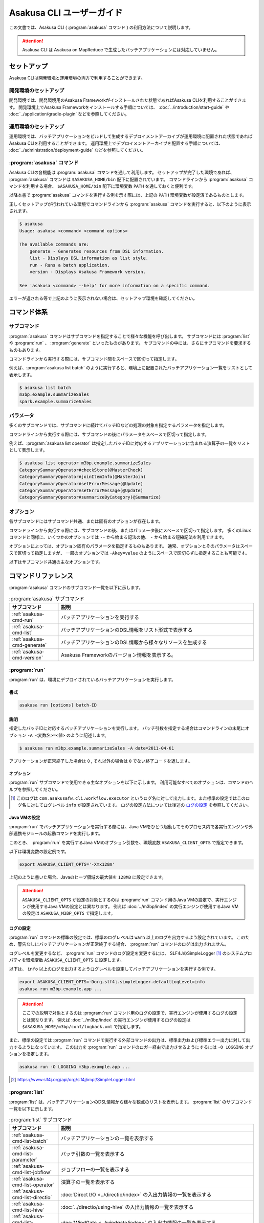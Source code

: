 ==========================
Asakusa CLI ユーザーガイド
==========================

この文書では、Asakusa CLI ( :program:`asakusa` コマンド ) の利用方法について説明します。

..  attention::
    Asakusa CLI は Asakusa on MapReduce で生成したバッチアプリケーションには対応していません。

セットアップ
============

Asakusa CLIは開発環境と運用環境の両方で利用することができます。

開発環境のセットアップ
----------------------

開発環境では、開発環境用のAsakusa Frameworkがインストールされた状態であればAsakusa CLIを利用することができます。
開発環境上でAsakusa Frameworkをインストールする手順については、 :doc:`../introduction/start-guide` や :doc:`../application/gradle-plugin` などを参照してください。

運用環境のセットアップ
----------------------

運用環境では、バッチアプリケーションをビルドして生成するデプロイメントアーカイブが運用環境に配置された状態であればAsakusa CLIを利用することができます。
運用環境上でデプロイメントアーカイブを配置する手順については、 :doc:`../administration/deployment-guide` などを参照してください。

:program:`asakusa` コマンド
---------------------------

Asakusa CLIの各機能は :program:`asakusa` コマンドを通して利用します。
セットアップが完了した環境であれば、 :program:`asakusa` コマンドは ``$ASAKUSA_HOME/bin`` 配下に配置されています。
コマンドラインから :program:`asakusa` コマンドを利用する場合、 ``$ASAKUSA_HOME/bin`` 配下に環境変数 ``PATH`` を通しておくと便利です。

以降本書で :program:`asakusa` コマンドを実行する例を示す際には、上記の ``PATH`` 環境変数が設定済であるものとします。

正しくセットアップが行われている環境でコマンドラインから :program:`asakusa` コマンドを実行すると、以下のように表示されます。

..  code-block:: sh

    $ asakusa
    Usage: asakusa <command> <command options>

    The available commands are:
        generate - Generates resources from DSL information.
        list - Displays DSL information as list style.
        run - Runs a batch application.
        version - Displays Asakusa Framework version.

    See 'asakusa <command> --help' for more information on a specific command.

エラーが返される等で上記のように表示されない場合は、セットアップ環境を確認してください。

コマンド体系
============

サブコマンド
------------

:program:`asakusa` コマンドはサブコマンドを指定することで様々な機能を呼び出します。
サブコマンドには :program:`list` や :program:`run` 、 :program:`generate` といったものがあります。
サブコマンドの中には、さらにサブコマンドを要求するものもあります。

コマンドラインから実行する際には、サブコマンド間をスペースで区切って指定します。

例えば、:program:`asakusa list batch` のように実行すると、環境上に配置されたバッチアプリケーション一覧をリストとして表示します。


..  code-block:: sh

    $ asakusa list batch
    m3bp.example.summarizeSales
    spark.example.summarizeSales

パラメータ
----------

多くのサブコマンドでは、サブコマンドに続けてバッチIDなどの処理の対象を指定するパラメータを指定します。

コマンドラインから実行する際には、サブコマンドの後にパラメータをスペースで区切って指定します。

例えば、:program:`asakusa list operator` は指定したバッチIDに対応するアプリケーションに含まれる演算子の一覧をリストとして表示します。

..  code-block:: sh

    $ asakusa list operator m3bp.example.summarizeSales
    CategorySummaryOperator#checkStore(@MasterCheck)
    CategorySummaryOperator#joinItemInfo(@MasterJoin)
    CategorySummaryOperator#setErrorMessage(@Update)
    CategorySummaryOperator#setErrorMessage(@Update)
    CategorySummaryOperator#summarizeByCategory(@Summarize)

オプション
----------

各サブコマンドにはサブコマンド共通、または固有のオプションが存在します。

コマンドラインから実行する際には、サブコマンドの後、またはパラメータ後にスペースで区切って指定します。
多くのLinuxコマンドと同様に、いくつかのオプションでは ``--`` から始まる記法の他、 ``-`` から始まる短縮記法を利用できます。

オプションによっては、オプション固有のパラメータを指定するものもあります。
通常、オプションとそのパラメータはスペースで区切って指定しますが、
一部のオプションでは ``-Akey=value`` のようにスペースで区切らずに指定することも可能です。

以下はサブコマンド共通の主なオプションです。

..  program:: asakusa subcommand common

..  option:: -v, --verbose

    コマンド実行結果の出力に詳細な情報を含める。

..  option:: -h, --help

    ヘルプメッセージを表示する。
    サブコマンドが要求するオプションや追加のサブコマンドを確認する。

    ..  code-block:: sh

        $ asakusa run --help
        Usage: asakusa run [options] batch-ID
          Options:
            -A, --batch-argument
              Defines a batch argument.
              Syntax: -Akey=value
              Default: {}
            -B, --batchapps
              Batch application base directory (ASAKUSA_BATCHAPPS_HOME).
            ...

コマンドリファレンス
====================

:program:`asakusa` コマンドのサブコマンド一覧を以下に示します。

..  list-table:: :program:`asakusa` サブコマンド
    :widths: 2 8
    :header-rows: 1

    * - サブコマンド
      - 説明
    * - :ref:`asakusa-cmd-run`
      - バッチアプリケーションを実行する
    * - :ref:`asakusa-cmd-list`
      - バッチアプリケーションのDSL情報をリスト形式で表示する
    * - :ref:`asakusa-cmd-generate`
      - バッチアプリケーションのDSL情報から様々なリソースを生成する
    * - :ref:`asakusa-cmd-version`
      - Asakusa Frameworkのバージョン情報を表示する。

.. _`asakusa-cmd-run`:

:program:`run`
--------------

:program:`run` は、環境にデプロイされているバッチアプリケーションを実行します。

書式
~~~~

..  code-block:: sh

    asakusa run [options] batch-ID

説明
~~~~

指定したバッチIDに対応するバッチアプリケーションを実行します。
バッチ引数を指定する場合はコマンドラインの末尾にオプション ``-A <変数名>=<値>`` のように記述します。

..  code-block:: sh

    $ asakusa run m3bp.example.summarizeSales -A date=2011-04-01

アプリケーションが正常終了した場合は ``0`` , それ以外の場合は ``0`` でない終了コードを返します。

オプション
~~~~~~~~~~

:program:`run` サブコマンドで使用できる主なオプションを以下に示します。
利用可能なすべてのオプションは、コマンドのヘルプを参照してください。

..  program:: asakusa run

..  option:: -A, --batch-argument key=value...

    実行するバッチアプリケーションのバッチ引数を指定する。

    オプションのパラメータは ``key=value`` 形式で指定する。
    また、以下のように複数のバッチ引数を指定可能。

    ..  code-block:: sh

        $ asakusa run m3bp.example.app -A key1=value1 -A key2=value2

..  option:: -O, --output-style

    :program:`run` コマンド内で実行する外部コマンドの出力形式を以下のパラメータで指定します。

    * ``STANDARD`` : 標準出力および標準エラー出力に対して出力する（デフォルト）
    * ``LOGGING`` : :program:`run` コマンドのロガー [#]_ に対して出力する
    * ``NOTHING`` : 出力を行わない

..  [#] このログは ``com.asakusafw.cli.workflow.executor`` というログ名に対して出力します。また標準の設定ではこのログ名に対してログレベル ``info`` が設定されています。
       ログの設定方法については後述の `ログの設定`_ を参照してください。

Java VMの設定
~~~~~~~~~~~~~

:program:`run` でバッチアプリケーションを実行する際には、Java VMをひとつ起動してそのプロセス内で各実行エンジンや外部連携モジュールの起動コマンドを実行します。

このとき、 :program:`run` を実行するJava VMのオプション引数を、環境変数 ``ASAKUSA_CLIENT_OPTS`` で指定できます。

以下は環境変数の設定例です。

..  code-block:: sh

    export ASAKUSA_CLIENT_OPTS='-Xmx128m'

上記のように書いた場合、Javaのヒープ領域の最大値を ``128MB`` に設定できます。

..  attention::
    ``ASAKUSA_CLIENT_OPTS`` が設定の対象とするのは :program:`run` コマンド用のJava VMの設定で、実行エンジンが使用するJava VMの設定とは異なります。
    例えば :doc:`../m3bp/index` の実行エンジンが使用するJava VMの設定は ``ASAKUSA_M3BP_OPTS`` で指定します。

ログの設定
~~~~~~~~~~

:program:`run` コマンドの標準の設定では、標準のログレベルは ``warn`` 以上のログを出力するよう設定されています。
このため、警告なしにバッチアプリケーションが正常終了する場合、 :program:`run` コマンドのログは出力されません。

ログレベルを変更するなど、 :program:`run` コマンドのログ設定を変更するには、
SLF4JのSimpleLogger [#]_ のシステムプロパティを環境変数 ``ASAKUSA_CLIENT_OPTS`` に設定します。

以下は、 ``info`` 以上のログを出力するようログレベルを設定してバッチアプリケーションを実行する例です。

..  code-block:: sh

    export ASAKUSA_CLIENT_OPTS=-Dorg.slf4j.simpleLogger.defaultLogLevel=info
    asakusa run m3bp.example.app ...

..  attention::
    ここでの説明で対象とするのは :program:`run` コマンド用のログの設定で、実行エンジンが使用するログの設定とは異なります。
    例えば :doc:`../m3bp/index` の実行エンジンが使用するログの設定は ``$ASAKUSA_HOME/m3bp/conf/logback.xml`` で指定します。

また、標準の設定では :program:`run` コマンドで実行する外部コマンドの出力は、標準出力および標準エラー出力に対して出力するようになっています。
この出力を :program:`run` コマンドのロガー経由で出力させるようにするには ``-O LOGGING`` オプションを指定します。

..  code-block:: sh

    asakusa run -O LOGGING m3bp.example.app ...

.. [#] https://www.slf4j.org/api/org/slf4j/impl/SimpleLogger.html

.. _`asakusa-cmd-list`:

:program:`list`
---------------

:program:`list` は、バッチアプリケーションのDSL情報から様々な観点のリストを表示します。
:program:`list` のサブコマンド一覧を以下に示します。

..  list-table:: :program:`list` サブコマンド
    :widths: 2 8
    :header-rows: 1

    * - サブコマンド
      - 説明
    * - :ref:`asakusa-cmd-list-batch`
      - バッチアプリケーションの一覧を表示する
    * - :ref:`asakusa-cmd-list-parameter`
      - バッチ引数の一覧を表示する
    * - :ref:`asakusa-cmd-list-jobflow`
      - ジョブフローの一覧を表示する
    * - :ref:`asakusa-cmd-list-operator`
      - 演算子の一覧を表示する
    * - :ref:`asakusa-cmd-list-directio`
      - :doc:`Direct I/O <../directio/index>` の入出力情報の一覧を表示する
    * - :ref:`asakusa-cmd-list-hive`
      - :doc:`../directio/using-hive` の入出力情報の一覧を表示する
    * - :ref:`asakusa-cmd-list-windgate`
      - :doc:`WindGate <../windgate/index>` の入出力情報の一覧を表示する
    * - :ref:`asakusa-cmd-list-plan`
      - 実行計画の情報を表示する

オプション
~~~~~~~~~~

:program:`list` のサブコマンド共通で使用できる主なオプションを以下に示します。

..  option:: -e, --encoding encoding

    出力結果の文字セットエンコーディングを指定する。

    デフォルトでは環境の標準エンコーディングを使用する。

..  option:: -o, --output file

    表示結果を指定したファイルパスに保存する。
    デフォルトでは標準出力に表示結果を出力する。

..  option:: -v, --verbose

    コマンド実行結果の出力に詳細な情報を含める。

    ..  hint::
        :program:`list` のサブコマンドはこのオプションの有無で出力形式が大きく異なり、サブコマンドに対応した様々な詳細情報を表示することができます。

..  option:: --flow, --jobflow flow-id

    指定したフローIDに対応するジョブフローに含まれる情報のみを出力する( :program:`batch` , :program:`parameter` サブコマンドは指定不可)。

.. _`asakusa-cmd-list-batch`:

:program:`batch`
~~~~~~~~~~~~~~~~

:program:`batch` は環境にデプロイされているバッチアプリケーションの一覧を表示します。

書式
~~~~

..  code-block:: sh

    asakusa list batch [options]

使用例
~~~~~~

:program:`batch` を標準のオプションで実行すると、環境にデプロイされているバッチアプリケーションのバッチID一覧を表示します。

..  code-block:: sh

    $ asakusa list batch
    m3bp.example.summarizeSales
    spark.example.summarizeSales

:program:`batch` を詳細オプション付きで実行すると、バッチクラスや ``@Batch`` 注釈に定義したコメントも表示します。

..  code-block:: sh

    $ asakusa list batch -v
    m3bp.example.summarizeSales:
          class: com.example.batch.SummarizeBatch
        comment: Asakusa Framework example batch application
    spark.example.summarizeSales:
          class: com.example.batch.SummarizeBatch
        comment: Asakusa Framework example batch application

.. _`asakusa-cmd-list-parameter`:

:program:`parameter`
~~~~~~~~~~~~~~~~~~~~

:program:`parameter` は指定されたバッチIDに対応する、バッチアプリケーションのバッチ引数一覧を表示します。

書式
~~~~

..  code-block:: sh

    asakusa list parameter [options] batch-id

使用例
~~~~~~

:program:`parameter` を標準のオプションで実行すると、バッチ引数名 ( ``key`` )の一覧を表示します。

..  code-block:: sh

    $ asakusa list parameter m3bp.example.summarizeSales
    date

:program:`parameter` を詳細オプション付きで実行すると、``@Parameter`` 注釈に定義した属性情報も表示します。

..  code-block:: sh

    $ asakusa list parameter -v m3bp.example.summarizeSales
    date:
          comment: The target date
          pattern: \d{4}-\d{2}-\d{2}
        mandatory: true

.. _`asakusa-cmd-list-jobflow`:

:program:`jobflow`
~~~~~~~~~~~~~~~~~~

:program:`jobflow` は指定されたバッチIDに対応する、バッチアプリケーションに含まれるジョブフローの一覧を表示します。

書式
~~~~

..  code-block:: sh

    asakusa list jobflow [options] batch-id

使用例
~~~~~~

:program:`jobflow` を標準のオプションで実行すると、バッチアプリケーションに含まれるジョブフローのフローID一覧を表示します。

..  code-block:: sh

    $ asakusa list jobflow spark.PosDataSummarizationBatch
    CleaningJobFlow
    SummarizeJobFlow

:program:`jobflow` を詳細オプション付きで実行すると、ジョブフロー間の依存関係やジョブフローの各フェーズ情報も表示します。

..  code-block:: sh

    $ asakusa list jobflow -v spark.PosDataSummarizationBatch
    CleaningJobFlow (com.asakusafw.tutorial.posdata_summarization.jobflow.CleaningJobFlow):
        blockers: -
        import:
            windgate (@posdata-summarization)
        main:
            spark (@spark)
        export:
            windgate (@posdata-summarization)
        finalize:
            windgate (@posdata-summarization)
    SummarizeJobFlow (com.asakusafw.tutorial.posdata_summarization.jobflow.SummarizeJobFlow):
        blockers:
            CleaningJobFlow
        import:
            windgate (@posdata-summarization)
        main:
            spark (@spark)
        export:
            windgate (@posdata-summarization)
        finalize:
            windgate (@posdata-summarization)

.. _`asakusa-cmd-list-operator`:

:program:`operator`
~~~~~~~~~~~~~~~~~~~

:program:`operator` は指定したバッチIDに対応する、バッチアプリケーションに含まれる演算子の一覧を表示します。

書式
~~~~

..  code-block:: sh

    asakusa list operator [options] batch-id

使用例
~~~~~~

:program:`operator` を標準のオプションで実行すると、バッチアプリケーションに含まれる演算子の一覧を表示します。
フロー部品を使用している場合、フロー部品に含まれる演算子が表示されます。

..  code-block:: sh

    $ asakusa list operator m3bp.example.summarizeSales
    CategorySummaryOperator#checkStore(@MasterCheck)
    CategorySummaryOperator#joinItemInfo(@MasterJoin)
    CategorySummaryOperator#setErrorMessage(@Update)
    CategorySummaryOperator#summarizeByCategory(@Summarize)

:program:`operator` を詳細オプション付きで実行すると、演算子クラスの完全修飾名や演算子に指定した値引数の情報も表示します。

..  code-block:: sh

    $ asakusa list operator -v m3bp.example.summarizeSales
    com.example.operator.CategorySummaryOperator#checkStore(@MasterCheck){}
    com.example.operator.CategorySummaryOperator#joinItemInfo(@MasterJoin){}
    com.example.operator.CategorySummaryOperator#setErrorMessage(@Update){message:String=商品不明}
    com.example.operator.CategorySummaryOperator#setErrorMessage(@Update){message:String=店舗不明}
    com.example.operator.CategorySummaryOperator#summarizeByCategory(@Summarize){}

.. _`asakusa-cmd-list-directio`:

:program:`directio`
~~~~~~~~~~~~~~~~~~~

:program:`directio` は指定したバッチIDに対応する、バッチアプリケーションに含まれるDirect I/Oの入出力一覧を表示します。
:program:`directio` のサブコマンド一覧を以下に示します。

..  list-table:: :program:`directio` サブコマンド
    :widths: 2 8
    :header-rows: 1

    * - サブコマンド
      - 説明
    * - :program:`input`
      - ファイル入力の定義情報を表示する。
    * - :program:`output`
      - ファイル出力の定義情報を表示する。

書式
~~~~

..  code-block:: sh

    asakusa list directio {input|output} [options] batch-id

使用例
~~~~~~

:program:`directio` を標準のオプションで実行すると、バッチアプリケーションに含まれるDirect I/Oのベースパスと入出力パターンをそれぞれ表示します。

..  code-block:: sh

    $ asakusa list directio input m3bp.example.summarizeSales
    master::item_info.csv
    master::store_info.csv
    sales::**/${date}.csv

    $ asakusa list directio output m3bp.example.summarizeSales
    result/category::result.csv
    result/error::${date}.csv


:program:`directio` を詳細オプション付きで実行すると、Direct I/Oの入出力定義で記述した情報を詳細に表示します。

..  code-block:: sh

    $ asakusa list directio input -v m3bp.example.summarizeSales
    com.example.jobflow.ItemInfoFromCsv:
               base-path: master
        resource-pattern: item_info.csv
               data-type: com.example.modelgen.dmdl.model.ItemInfo
            filter-class: N/A
            format-class: com.example.modelgen.dmdl.csv.ItemInfoCsvFormat
                optional: false
    com.example.jobflow.StoreInfoFromCsv:
               base-path: master
        resource-pattern: store_info.csv
               data-type: com.example.modelgen.dmdl.model.StoreInfo
            filter-class: N/A
            format-class: com.example.modelgen.dmdl.csv.StoreInfoCsvFormat
                optional: false
    com.example.jobflow.SalesDetailFromCsv:
               base-path: sales
        resource-pattern: **/${date}.csv
               data-type: com.example.modelgen.dmdl.model.SalesDetail
            filter-class: N/A
            format-class: com.example.modelgen.dmdl.csv.SalesDetailCsvFormat
                optional: false

    $ asakusa list directio output -v m3bp.example.summarizeSales
    com.example.jobflow.CategorySummaryToCsv:
               base-path: result/category
        resource-pattern: result.csv
                   order: [-selling_price_total]
         delete-patterns: [*]
               data-type: com.example.modelgen.dmdl.model.CategorySummary
            format-class: com.example.modelgen.dmdl.csv.CategorySummaryCsvFormat
    com.example.jobflow.ErrorRecordToCsv:
               base-path: result/error
        resource-pattern: ${date}.csv
                   order: [+file_name]
         delete-patterns: [*]
               data-type: com.example.modelgen.dmdl.model.ErrorRecord
            format-class: com.example.modelgen.dmdl.csv.ErrorRecordCsvFormat

.. _`asakusa-cmd-list-hive`:

:program:`hive`
~~~~~~~~~~~~~~~

:program:`hive` は指定したバッチIDに対応する、バッチアプリケーションに含まれるDirect I/O Hiveの入出力一覧を表示します。
:program:`hive` のサブコマンド一覧を以下に示します。

..  list-table:: :program:`hive` サブコマンド
    :widths: 2 8
    :header-rows: 1

    * - サブコマンド
      - 説明
    * - :program:`input`
      - Hiveテーブル入力の定義情報を表示する。
    * - :program:`output`
      - Hiveテーブル出力の定義情報を表示する。

書式
~~~~

..  code-block:: sh

    asakusa list hive {input|output} [options] batch-id

使用例
~~~~~~

:program:`hive` を標準のオプションで実行すると、バッチアプリケーションに含まれるDirect I/O Hiveの入出力テーブル名をそれぞれ表示します。

..  code-block:: sh

    $ asakusa list hive input m3bp.example.summarizeSales
    item_info
    sales_detail
    store_info

    $ asakusa list hive output m3bp.example.summarizeSales
    category_summary
    error_record

:program:`hive` を詳細オプション付きで実行すると、Direct I/O Hiveの入出力定義で記述した情報を詳細に表示します。

..  code-block:: sh

    $ asakusa list hive input m3bp.example.summarizeSales -v
    item_info:
               port-name: itemInfo
             description: com.example.jobflow.ItemInfoFromParquet
               base-path: tables/item_info
        resource-pattern: **/*
                 columns: [item_code:STRING, item_name:STRING, department_code:STRING, department_name:STRING, category_code:STRING, category_name:STRING, unit_selling_price:INT, registered_date:STRING, begin_date:STRING, end_date:STRING]
              row-format: N/A
          storage-format: PARQUET
              properties: {}
                 comment: 商品マスタ
    sales_detail:
               port-name: salesDetail
             description: com.example.jobflow.SalesDetailFromOrc
               base-path: tables/sales_detail
        resource-pattern: **/*
                 columns: [sales_date_time:TIMESTAMP, store_code:STRING, item_code:STRING, amount:INT, unit_selling_price:INT, selling_price:INT]
              row-format: N/A
          storage-format: ORC
              properties: {orc.stripe.size=67108864, orc.compress=SNAPPY}
                 comment: 売上明細
    store_info:
               port-name: storeInfo
             description: com.example.jobflow.StoreInfoFromParquet
               base-path: tables/store_info
        resource-pattern: **/*
                 columns: [store_code:STRING, store_name:STRING]
              row-format: N/A
          storage-format: PARQUET
              properties: {}
                 comment: 店舗マスタ

    $ asakusa list hive output m3bp.example.summarizeSales -v
    category_summary:
               port-name: categorySummary
             description: com.example.jobflow.CategorySummaryToOrc
               base-path: tables/category_summary
        resource-pattern: *
                 columns: [category_code:STRING, amount_total:BIGINT, selling_price_total:BIGINT]
              row-format: N/A
          storage-format: ORC
              properties: {orc.stripe.size=67108864, orc.compress=SNAPPY}
                 comment: カテゴリ別売上集計
    error_record:
               port-name: errorRecord
             description: com.example.jobflow.ErrorRecordToParquet
               base-path: tables/error_record
        resource-pattern: *
                 columns: [sales_date_time:TIMESTAMP, store_code:STRING, item_code:STRING, message:STRING]
              row-format: N/A
          storage-format: PARQUET
              properties: {}
                 comment: エラー情報

.. _`asakusa-cmd-list-windgate`:

:program:`windgate`
~~~~~~~~~~~~~~~~~~~

:program:`windgate` は指定したバッチIDに対応する、バッチアプリケーションに含まれるWindGateの入出力一覧を表示します。
:program:`windgate` のサブコマンド一覧を以下に示します。

..  list-table:: :program:`windgate` サブコマンド
    :widths: 2 8
    :header-rows: 1

    * - サブコマンド
      - 説明
    * - :program:`input`
      - WindGate入力の定義情報を表示する。
    * - :program:`output`
      - WindGate出力の定義情報を表示する。

書式
~~~~

..  code-block:: sh

    asakusa list windgate {input|output} [options] batch-id

使用例
~~~~~~

:program:`windgate` を標準のオプションで実行すると、バッチアプリケーションに含まれるWindGateの入出力情報の定義
（プロファイル名、リソース名、テーブル名またはファイル名）をそれぞれ表示します。

..  code-block:: sh

    $ asakusa list windgate input m3bp.example.summarizeSales
    asakusa::jdbc::ITEM_INFO
    asakusa::jdbc::SALES_DETAIL
    asakusa::jdbc::STORE_INFO

    $ asakusa list windgate output m3bp.example.summarizeSales
    asakusa::jdbc::CATEGORY_SUMMARY
    asakusa::jdbc::ERROR_RECORD

:program:`windgate` を詳細オプション付きで実行すると、WindGateの入出力定義で記述した情報を詳細に表示します。

..  code-block:: sh

    $ asakusa list windgate input -v m3bp.example.summarizeSales
    com.asakusafw.example.jdbc.jobflow.ItemInfoFromJdbc:
         profile-name: asakusa
        resource-name: jdbc
              columns: ITEM_CODE, ITEM_NAME, DEPARTMENT_CODE, DEPARTMENT_NAME, CATEGORY_CODE, CATEGORY_NAME, UNIT_SELLING_PRICE, REGISTERED_DATE, BEGIN_DATE, END_DATE
          jdbcSupport: com.asakusafw.example.jdbc.modelgen.dmdl.jdbc.ItemInfoJdbcSupport
                table: ITEM_INFO
    com.asakusafw.example.jdbc.jobflow.SalesDetailFromJdbc:
         profile-name: asakusa
        resource-name: jdbc
              columns: SALES_DATE_TIME, STORE_CODE, ITEM_CODE, AMOUNT, UNIT_SELLING_PRICE, SELLING_PRICE
          jdbcSupport: com.asakusafw.example.jdbc.modelgen.dmdl.jdbc.SalesDetailJdbcSupport
                table: SALES_DETAIL
    com.asakusafw.example.jdbc.jobflow.StoreInfoFromJdbc:
         profile-name: asakusa
        resource-name: jdbc
              columns: STORE_CODE, STORE_NAME
          jdbcSupport: com.asakusafw.example.jdbc.modelgen.dmdl.jdbc.StoreInfoJdbcSupport
                table: STORE_INFO

    $ asakusa list windgate output -v m3bp.example.summarizeSales
    com.asakusafw.example.jdbc.jobflow.CategorySummaryToJdbc:
         profile-name: asakusa
        resource-name: jdbc
              columns: CATEGORY_CODE, AMOUNT, SELLING_PRICE
          jdbcSupport: com.asakusafw.example.jdbc.modelgen.dmdl.jdbc.CategorySummaryJdbcSupport
            operation: insert_after_truncate
                table: CATEGORY_SUMMARY
    com.asakusafw.example.jdbc.jobflow.ErrorRecordToJdbc:
         profile-name: asakusa
        resource-name: jdbc
              columns: SALES_DATE_TIME, STORE_CODE, ITEM_CODE, MESSAGE
          jdbcSupport: com.asakusafw.example.jdbc.modelgen.dmdl.jdbc.ErrorRecordJdbcSupport
            operation: insert_after_truncate
                table: ERROR_RECORD

.. _`asakusa-cmd-list-plan`:

:program:`plan`
~~~~~~~~~~~~~~~

:program:`plan` は指定したバッチIDに対応する、バッチアプリケーションの実行計画に含まれるvertexの一覧を表示します。

書式
~~~~

..  code-block:: sh

    asakusa list plan [options] batch-id

使用例
~~~~~~

:program:`plan` を標準のオプションで実行すると、バッチアプリケーションに含まれるvertex IDの一覧を表示します。

..  code-block:: sh

    $ asakusa list plan m3bp.example.summarizeSales
    _directio-commit
    _directio-setup
    v0
    v1
    v2
    v3
    v4
    v5
    v6

:program:`plan` を詳細オプション付きで実行すると、vertex間の依存関係やvertexに含まれる演算子の情報も表示します。

..  code-block:: sh

    $ asakusa list plan -v m3bp.example.summarizeSales
    _directio-commit:
        label: N/A
        blockers: {v4, v6}
        operators: -
    _directio-setup:
        label: N/A
        blockers: {}
        operators: -
    v0:
        label: ExternalInput(storeInfo)
        blockers: {}
        operators: -
    v1:
        label: ExternalInput(itemInfo)
        blockers: {}
        operators: -
    v2:
        label: ExternalInput(salesDetail)
        blockers: {v0}
        operators:
            com.example.operator.CategorySummaryOperator#checkStore(@MasterCheck)
            com.example.operator.CategorySummaryOperator#setErrorMessage(@Update)
    v3:
        label: @MasterJoin:CategorySummaryOperator.joinItemInfo
        blockers: {v1, v2}
        operators:
            com.example.operator.CategorySummaryOperator#setErrorMessage(@Update)
            com.example.operator.CategorySummaryOperator#joinItemInfo(@MasterJoin)
    v4:
        label: ExternalOutput(errorRecord)
        blockers: {_directio-setup, v2, v3}
        operators: -
    v5:
        label: @Summarize:CategorySummaryOperator.summarizeByCategory
        blockers: {v3}
        operators:
            com.example.operator.CategorySummaryOperator#summarizeByCategory(@Summarize)
    v6:
        label: ExternalOutput(categorySummary)
        blockers: {_directio-setup, v5}
        operators: -

また、オプション ``--vertex`` にvertex IDを指定して実行すると、指定したvertexの情報のみを表示します。

..  code-block:: sh

    $ asakusa list plan m3bp.example.summarizeSales --vertex v3
    label: @MasterJoin:CategorySummaryOperator.joinItemInfo
    blockers: {v1, v2}
    operators:
        com.example.operator.CategorySummaryOperator#setErrorMessage(@Update)
        com.example.operator.CategorySummaryOperator#joinItemInfo(@MasterJoin)

..  hint::
    vertex IDはバッチアプリケーション実行時のログやスタックトレースなどに含まれます。
    これらの情報と :program:`plan` コマンドの出力内容、
    または後述の :program:`asakusa generate dot plan` コマンドによって生成する実行計画グラフの内容を付き合わせることで、
    ログやスタックトレースに対応する演算子の処理や、その前後に実行される演算子の処理をある程度絞り込むことができます。

.. _`asakusa-cmd-generate`:

:program:`generate`
-------------------

:program:`generate` は、バッチアプリケーションのDSL情報から様々なリソースを生成します。
:program:`generate` のサブコマンド一覧を以下に示します。

..  list-table:: :program:`generate` サブコマンド
    :widths: 2 8
    :header-rows: 1

    * - サブコマンド
      - 説明
    * - :ref:`asakusa-cmd-generate-dot`
      - グラフ表示ツール Graphviz [#]_ 向けの ``dot`` スクリプトを生成する
    * - :ref:`asakusa-cmd-generate-ddl`
      - DDLスクリプトを生成する

..  [#] http://www.graphviz.org/

..  _`asakusa-cmd-generate-dot`:

:program:`dot`
~~~~~~~~~~~~~~

:program:`dot` はバッチアプリケーションのDSL情報からグラフ表示ツール Graphviz 向けの ``dot`` スクリプトを生成します。
:program:`dot` のサブコマンド一覧を以下に示します。

..  list-table:: :program:`dot` サブコマンド
    :widths: 2 8
    :header-rows: 1

    * - サブコマンド
      - 説明
    * - :program:`jobflow`
      - ジョブフローグラフを ``dot`` スクリプトとして生成する
    * - :program:`operator`
      - 演算子グラフを ``dot`` スクリプトとして生成する
    * - :program:`plan`
      - Batch DSLコンパイルによって生成される実行計画グラフを ``dot`` スクリプトとして生成する

書式
^^^^

..  code-block:: sh

    asakusa generate dot {jobflow|operator|plan} [options] batch-id

説明
^^^^

指定したバッチIDに対応するバッチアプリケーションのDSL情報に基づいて、 ``dot`` スクリプトを生成します。

生成した ``dot`` スクリプトは Graphviz の :program:`dot` コマンドなどを使用してPDFや画像ファイルに変換したり、デスクトップ環境のクライアントツールから表示することができます。

オプション
^^^^^^^^^^

:program:`dot` サブコマンドで使用できる主なオプションを以下に示します。
利用可能なすべてのオプションは、コマンドのヘルプを参照してください。

..  program:: asakusa generate dot

..  option:: -e, --encoding encoding

    生成するスクリプトの文字セットエンコーディングを指定する。

    デフォルトでは環境の標準エンコーディングを使用する。

    ..  hint::
        Graphvizで日本語を扱う場合、UTF-8を指定してスクリプトを生成する必要があります。
        Windows環境など、標準エンコーディングがUTF-8以外の環境でスクリプトを生成する場合、
        このオプションをスクリプトの出力先を指定する ``-o`` オプションと合わせて指定します。

..  option:: -o, --output file

    生成したスクリプトを指定したファイルパスに保存する。
    デフォルトでは標準出力にスクリプトを出力する。

..  option:: --flow-part, --flowpart flowpart-classname

    ( :program:`operator` サブコマンドのみ )指定したフロー部品クラス名に対応するフロー部品の演算子グラフを生成する。

..  option:: --flow, --jobflow flow-id

    ( :program:`operator` サブコマンドのみ )指定したフローIDに対応するジョブフローの演算子グラフを生成する。


使用例
^^^^^^

以下はバッチアプリケーションの演算子グラフを生成し、 :program:`dot` コマンドでPDFに変換する例です。

..  code-block:: sh

    $ asakusa generate dot operator m3bp.example.summarizeSales -o build/operator-graph.dot
    $ dot -Tpdf -o build/operator-graph.pdf build/operator-graph.dot

..  figure:: attachment/operator-graph.png

以下はバッチアプリケーションの実行計画グラフを演算子情報を付加して生成し、:program:`dot` コマンドで画像ファイルに変換する例です。

..  code-block:: sh

    $ asakusa generate dot plan m3bp.example.summarizeSales --show-operator -o build/plan-graph.dot
    $ dot -Tpng -o build/plan-graph.png build/plan-graph.dot

..  figure:: attachment/plan-graph.png

..  hint::
    実行計画グラフの各Vertexの上部にはvertex IDが表示されます ( ``v0`` , ``v1`` といった値が表示されている部分 )。
    vertex IDについては :program:`asakusa list` の :ref:`asakusa-cmd-list-plan` サブコマンドの説明を参考にしてください。

..  _`asakusa-cmd-generate-ddl`:

:program:`ddl`
~~~~~~~~~~~~~~

:program:`ddl` はバッチアプリケーションのDSL情報からDDLスクリプトを生成する
:program:`ddl` のサブコマンド一覧を以下に示します。

..  list-table:: :program:`ddl` サブコマンド
    :widths: 2 8
    :header-rows: 1

    * - サブコマンド
      - 説明
    * - :program:`hive`
      - :doc:`../directio/using-hive` のDSL情報からHive DDLスクリプトを生成する。

書式
^^^^

..  code-block:: sh

    asakusa generate ddl hive [options] batch-id

説明
^^^^

指定したバッチIDに対応するバッチアプリケーションが使用する、拡張属性を持つDMDLスクリプト情報から各種DDLスクリプトを生成します。
現時点では、 :doc:`../directio/using-hive` 向けのHive DDLスクリプトを生成する :program:`hive` サブコマンドのみが使用できます。

:program:`hive` サブコマンドは指定したバッチIDに対応するバッチアプリケーションのDMDLスクリプト情報に基づいてHive用のDDLスクリプトを生成します。

..  see also::
    同様の機能は :doc:`../application/gradle-plugin` - :ref:`gradle-plugin-task-hiveddl` に記載のGradleプラグイン機能としても提供しています。

オプション
^^^^^^^^^^
:program:`ddl hive` サブコマンドで使用できる主なオプションを以下に示します。
利用可能なすべてのオプションは、コマンドのヘルプを参照してください。

..  program:: asakusa generate ddl hive

..  option:: -e, --encoding encoding

    生成するスクリプトの文字セットエンコーディングを指定する。

    デフォルトでは環境の標準エンコーディングを使用する。

    ..  hint::
        Hiveスクリプトのコメントなどに日本語を含める場合、UTF-8を指定してスクリプトを生成する必要があります。
        Windows環境など、標準エンコーディングがUTF-8以外の環境でスクリプトを生成する場合、
        このオプションをスクリプトの出力先を指定する ``-o`` オプションと合わせて指定します。

..  option:: -o, --output file

    生成したスクリプトを指定したファイルパスに保存する。
    デフォルトでは標準出力にスクリプトを出力する。

..  option:: --database database-name

    生成する ``CRATE TABLE`` 文のテーブル名の前にデータベース名を付与する。

..  option:: --external

    ``CREATE EXTERNAL TABLE`` キーワードを使用して、テーブルをExtrnal Tableとして生成する。

..  option:: -L, --location base-path-prefix=fs-path-pretix...

    生成する ``CREATE TABLE`` 文に ``LOCATION`` キーワード (テーブルに対応するデータファイルを配置するファイルシステム上のパス) を追加する。

    オプションのパラメータには ``ベースパス=ファイルシステムパス`` という形式で、ベースパスに対するファイルシステムのマッピング情報を指定する。
    ファイルシステムパスはURI形式で記述した場合、指定したスキーマに対応するファイルシステムが使用される(例 ``hdfs:///user/asakusa/directio`` )。
    スキーマ部分を省略した場合、環境のデフォルトファイルシステムが使用される(例 ``/user/asakusa/directio`` )。

    このオプションは以下のように複数指定が可能。

    ..  code-block:: sh

        asakusa generate ddl hive m3bp.example.batch -L/=/var -L/tmp=/tmp

    また、ベースパスにバッチ引数を使用する場合は以下のように指定する。

    ..  code-block:: sh

        asakusa generate ddl hive m3bp.example.batch -L'${input}'=/path/to/input -L'${output}'=/path/to/output


..  option:: --table pattern

    指定した正規表現にマッチするテーブルに対してのみDDLスクリプトを生成する。

使用例
^^^^^^

以下はHive DDLスクリプトを生成する例です。

..  code-block:: sh

    asakusa generate ddl hive spark.example.summarizeSales --location /=/user/asakusa/directio/hive -o build/hive-ddl.sql

.. _`asakusa-cmd-version`:

:program:`version`
------------------

:program:`version` は、環境にインストールまたはデプロイされているAsakusa Frameworkのバージョンを表示します。

書式
~~~~

..  code-block:: sh

    asakusa version [options]

使用例
~~~~~~

:program:`version` を標準のオプションで実行すると、Asakusa Frameworkのバージョンを表示します。

..  code-block:: sh

    $ asakusa version
    0.10.0

:program:`version` を詳細オプション付きで実行すると、環境で使用される環境変数やJavaに関する情報も表示します。

..  code-block:: sh

    $ asakusa version -v
    0.10.0
    ASAKUSA_HOME=/home/asakusa/asakusa_home
    java.version=1.8.0_121
    java.vendor=Oracle Corporation
